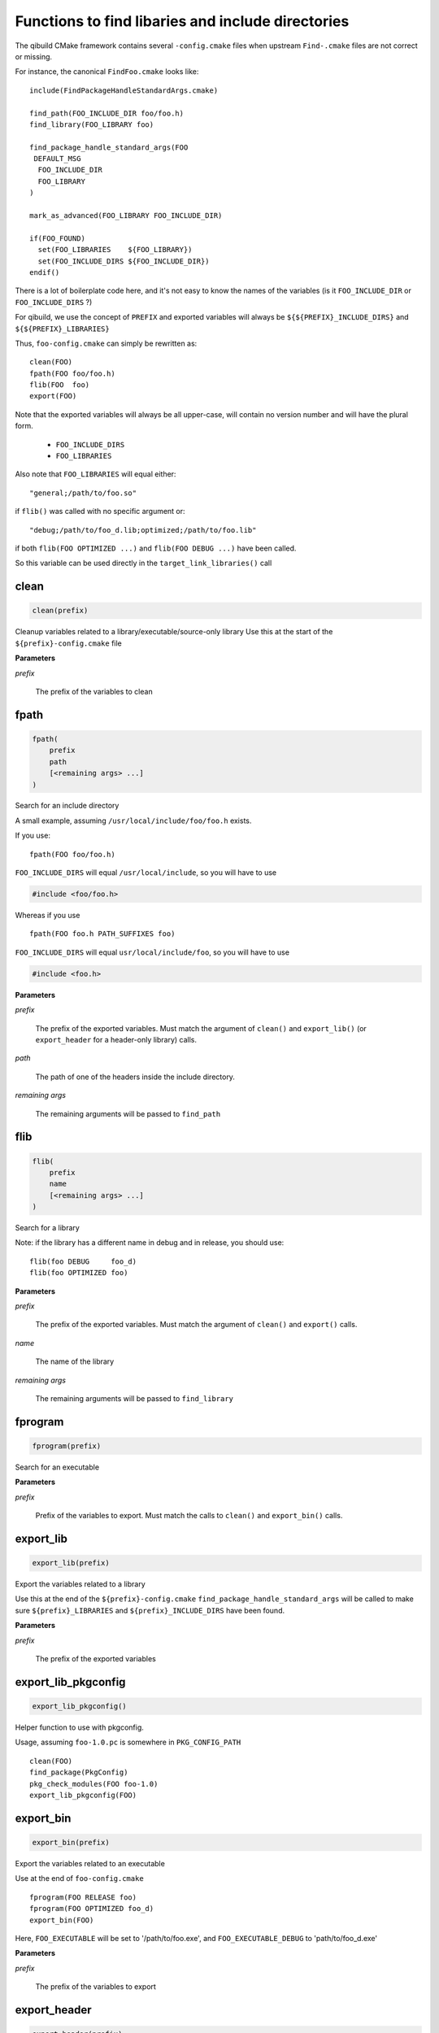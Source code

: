 .. Generated by tools/gen_cmake_doc.py
.. DO NOT EDIT

.. highlight:: cmake

Functions to find libaries and include directories
====================================================

The qibuild CMake framework contains several ``-config.cmake`` files
when upstream ``Find-.cmake`` files are not correct or missing.


For instance, the canonical ``FindFoo.cmake`` looks like::

  include(FindPackageHandleStandardArgs.cmake)

  find_path(FOO_INCLUDE_DIR foo/foo.h)
  find_library(FOO_LIBRARY foo)

  find_package_handle_standard_args(FOO
   DEFAULT_MSG
    FOO_INCLUDE_DIR
    FOO_LIBRARY
  )

  mark_as_advanced(FOO_LIBRARY FOO_INCLUDE_DIR)

  if(FOO_FOUND)
    set(FOO_LIBRARIES    ${FOO_LIBRARY})
    set(FOO_INCLUDE_DIRS ${FOO_INCLUDE_DIR})
  endif()

There is a lot of boilerplate code here, and it's not easy
to know the names of the variables (is it ``FOO_INCLUDE_DIR`` or ``FOO_INCLUDE_DIRS`` ?)

For qibuild, we use the concept of ``PREFIX`` and exported variables will always
be ``${${PREFIX}_INCLUDE_DIRS}`` and ``${${PREFIX}_LIBRARIES}``

Thus, ``foo-config.cmake`` can simply be rewritten as::

  clean(FOO)
  fpath(FOO foo/foo.h)
  flib(FOO  foo)
  export(FOO)

Note that the exported variables will always be
all upper-case, will contain no version number and will have
the plural form.

 * ``FOO_INCLUDE_DIRS``
 * ``FOO_LIBRARIES``

Also note that ``FOO_LIBRARIES`` will equal either::

 "general;/path/to/foo.so"

if ``flib()`` was called with no specific argument
or::

 "debug;/path/to/foo_d.lib;optimized;/path/to/foo.lib"

if both ``flib(FOO OPTIMIZED ...)`` and ``flib(FOO DEBUG ...)``
have been called.

So this variable can be used directly in the ``target_link_libraries()`` call

.. seealso:
 :ref:`writing-a-config-cmake` section for a detailed tutorial on how to write a ``-config.cmake`` file.


.. index::
  single: clean

.. _clean:

clean
-----


.. code-block:: cmake

  clean(prefix)


Cleanup variables related to a library/executable/source-only library
Use this at the start of the ``${prefix}-config.cmake`` file


**Parameters**

*prefix*

  The prefix of the variables to clean




.. index::
  single: fpath

.. _fpath:

fpath
-----


.. code-block:: cmake

  fpath(
      prefix
      path
      [<remaining args> ...]
  )


Search for an include directory

A small example, assuming ``/usr/local/include/foo/foo.h``
exists.

If you use::

  fpath(FOO foo/foo.h)

``FOO_INCLUDE_DIRS`` will equal ``/usr/local/include``, so you will
have to use

.. code-block:: cpp

   #include <foo/foo.h>

Whereas if you use ::

  fpath(FOO foo.h PATH_SUFFIXES foo)

``FOO_INCLUDE_DIRS`` will equal ``usr/local/include/foo``, so you
will have to use

.. code-block:: cpp

   #include <foo.h>



**Parameters**

*prefix*

  The prefix of the exported variables.
  Must match the argument of ``clean()`` and ``export_lib()``
  (or ``export_header`` for a header-only library) calls.

*path*

  The path of one of the headers inside the include directory.

*remaining args*

  The remaining arguments will be passed to
  ``find_path``




.. index::
  single: flib

.. _flib:

flib
----


.. code-block:: cmake

  flib(
      prefix
      name
      [<remaining args> ...]
  )


Search for a library

Note: if the library has a different name in debug and in release,
you should use::

  flib(foo DEBUG     foo_d)
  flib(foo OPTIMIZED foo)


**Parameters**

*prefix*

  The prefix of the exported variables.
  Must match the argument of ``clean()`` and ``export()``
  calls.

*name*

  The name of the library

*remaining args*

  The remaining arguments will be passed to
  ``find_library``




.. index::
  single: fprogram

.. _fprogram:

fprogram
--------


.. code-block:: cmake

  fprogram(prefix)


Search for an executable


**Parameters**

*prefix*

  Prefix of the variables to export. Must match the calls
  to ``clean()`` and ``export_bin()`` calls.




.. index::
  single: export_lib

.. _export_lib:

export_lib
----------


.. code-block:: cmake

  export_lib(prefix)


Export the variables related to a library

Use this at the end of the ``${prefix}-config.cmake``
``find_package_handle_standard_args`` will be called to make
sure ``${prefix}_LIBRARIES`` and ``${prefix}_INCLUDE_DIRS`` have
been found.


**Parameters**

*prefix*

  The prefix of the exported variables




.. index::
  single: export_lib_pkgconfig

.. _export_lib_pkgconfig:

export_lib_pkgconfig
--------------------


.. code-block:: cmake

  export_lib_pkgconfig()


Helper function to use with pkgconfig.

Usage, assuming ``foo-1.0.pc`` is somewhere
in ``PKG_CONFIG_PATH`` ::

  clean(FOO)
  find_package(PkgConfig)
  pkg_check_modules(FOO foo-1.0)
  export_lib_pkgconfig(FOO)





.. index::
  single: export_bin

.. _export_bin:

export_bin
----------


.. code-block:: cmake

  export_bin(prefix)


Export the variables related to an executable

Use at the end of ``foo-config.cmake`` ::

  fprogram(FOO RELEASE foo)
  fprogram(FOO OPTIMIZED foo_d)
  export_bin(FOO)

Here, ``FOO_EXECUTABLE`` will be set to
'/path/to/foo.exe', and ``FOO_EXECUTABLE_DEBUG``
to 'path/to/foo_d.exe'


**Parameters**

*prefix*

  The prefix of the variables to export




.. index::
  single: export_header

.. _export_header:

export_header
-------------


.. code-block:: cmake

  export_header(prefix)


Export the variables related to an header-only
library

Use at the end of ``foo-config.cmake`` ::

  clean(FOO)
  fpath(FOO foo/foo.h)
  export_header(FOO)

**Parameters**

*prefix*

  The prefix of the variables to export




